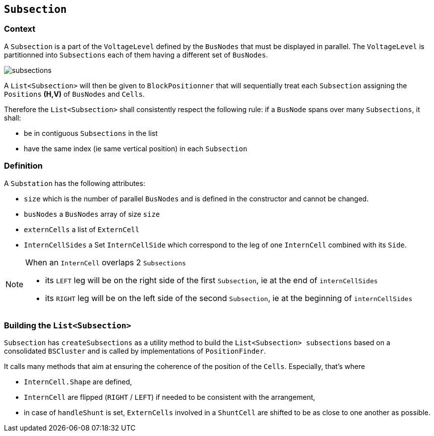 == `Subsection`
=== Context
A `Subsection` is a part of the `VoltageLevel` defined by the `BusNodes` that must be displayed in parallel. The `VoltageLevel` is partitionned into `Subsections` each of them having a different set of `BusNodes`.

****
image::images/subsections.svg[]
****

A `List<Subsection>` will then be given to `BlockPositionner` that will sequentially treat each `Subsection` assigning the `Positions` *(H,V)* of `BusNodes` and `Cells`.

Therefore the `List<Subsection>` shall consistently respect the following rule: if a `BusNode` spans over many `Subsections`, it shall:

- be in contiguous `Subsections` in the list
- have the same index (ie same vertical position) in each `Subsection`

=== Definition
****
A `Substation` has the following attributes:

- `size` which is the number of parallel `BusNodes` and is defined in the constructor and cannot be changed.
- `busNodes` a `BusNodes` array of size `size` 
- `externCells` a list of `ExternCell`
- `InternCellSides` a Set `InternCellSide` which correspond to the leg of one `InternCell` combined with its `Side`.
****

[NOTE]
.When an `InternCell` overlaps 2 `Subsections`
====
 - its `LEFT` leg will be on the right side of the first `Subsection`, ie at the end of `internCellSides`
 - its `RIGHT` leg will be on the left side of the second `Subsection`, ie at the beginning of `internCellSides`
====


=== Building the `List<Subsection>`
`Subsection` has `createSubsections` as a utility method to build the `List<Subsection> subsections` based on a consolidated `BSCluster` and is called by implementations of `PositionFinder`.

It calls many methods that aim at ensuring the coherence of the position of the `Cells`. Especially, that's where

- `InternCell.Shape` are defined,
- `InternCell` are flipped (`RIGHT` / `LEFT`) if needed to be consistent with the arrangement,
- in case of `handleShunt` is set, `ExternCells` involved in a `ShuntCell` are shifted to be as close to one another as possible.
